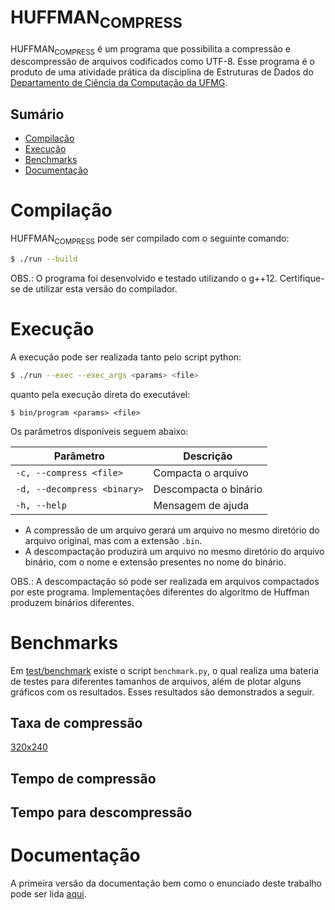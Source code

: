 * HUFFMAN_COMPRESS
HUFFMAN_COMPRESS é um programa que possibilita a compressão e descompressão de arquivos codificados como UTF-8. Esse programa é o produto de uma atividade prática da disciplina de Estruturas de Dados do [[https://dcc.ufmg.br/][Departamento de Ciência da Computação da UFMG]].

** Sumário
- [[#Compilação][Compilação]]
- [[#Execução][Execução]]
- [[#Benchmarks][Benchmarks]]
- [[#Documentação][Documentação]]

* Compilação
HUFFMAN_COMPRESS pode ser compilado com o seguinte comando:

#+begin_src sh
$ ./run --build
#+end_src

OBS.: O programa foi desenvolvido e testado utilizando o g++12. Certifique-se de utilizar esta versão do compilador.

* Execução
A execução pode ser realizada tanto pelo script python:
#+begin_src sh
$ ./run --exec --exec_args <params> <file>
#+end_src

quanto pela execução direta do executável:
#+begin_src
$ bin/program <params> <file>
#+end_src

Os parâmetros disponíveis seguem abaixo:

| Parâmetro                   | Descrição             |
|-----------------------------|-----------------------|
| =-c, --compress <file>=     | Compacta o arquivo    |
| =-d, --decompress <binary>= | Descompacta o binário |
| =-h, --help=                | Mensagem de ajuda     |

- A compressão de um arquivo gerará um arquivo no mesmo diretório do arquivo original, mas com a extensão =.bin=.
- A descompactação produzirá um arquivo no mesmo diretório do arquivo binário, com o nome e extensão presentes no nome do binário.

OBS.: A descompactação só pode ser realizada em arquivos compactados por este programa. Implementações diferentes do algoritmo de Huffman produzem binários diferentes.

* Benchmarks
Em [[https://github.com/luk3rr/HUFFMAN_COMPRESS/tree/main/test/benchmark][test/benchmark]] existe o script =benchmark.py=, o qual realiza uma bateria de testes para diferentes tamanhos de arquivos, além de plotar alguns gráficos com os resultados. Esses resultados são demonstrados a seguir.

** Taxa de compressão
[[file:test/benchmark/graphics/compression_rates.png][320x240]]
** Tempo de compressão
#+ATTR_HTML: :width 200px
[[file:test/benchmark/graphics/compression_times.png]]
** Tempo para descompressão
#+ATTR_HTML: :width 200px
[[file:test/benchmark/graphics/decompression_times.png]]
* Documentação
A primeira versão da documentação bem como o enunciado deste trabalho pode ser lida [[https://github.com/luk3rr/HUFFMAN_COMPRESS/tree/main/docs][aqui]].
